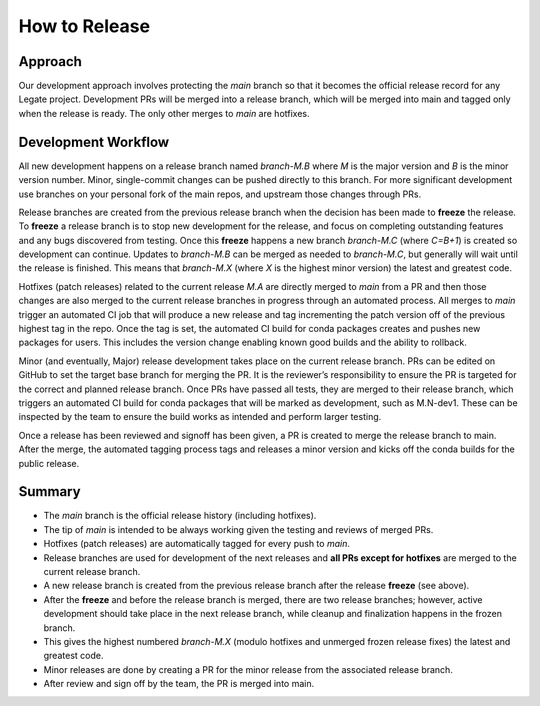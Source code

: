 How to Release
==============

Approach
--------

Our development approach involves protecting the `main` branch so that it
becomes the official release record for any Legate project. Development PRs will
be merged into a release branch, which will be merged into main and tagged only
when the release is ready. The only other merges to `main` are hotfixes.

Development Workflow
--------------------

All new development happens on a release branch named `branch-M.B` where `M` is
the major version and `B` is the minor version number. Minor, single-commit
changes can be pushed directly to this branch. For more significant development
use branches on your personal fork of the main repos, and upstream those changes
through PRs.

Release branches are created from the previous release branch when the decision
has been made to **freeze** the release. To **freeze** a release branch is to
stop new development for the release, and focus on completing outstanding
features and any bugs discovered from testing. Once this **freeze** happens a
new branch `branch-M.C` (where `C=B+1`) is created so development can continue.
Updates to `branch-M.B` can be merged as needed to `branch-M.C`, but generally
will wait until the release is finished. This means that `branch-M.X` (where `X`
is the highest minor version) the latest and greatest code.

Hotfixes (patch releases) related to the current release `M.A` are directly
merged to `main` from a PR and then those changes are also merged to the current
release branches in progress through an automated process. All merges to `main`
trigger an automated CI job that will produce a new release and tag incrementing
the patch version off of the previous highest tag in the repo. Once the tag is
set, the automated CI build for conda packages creates and pushes new packages
for users. This includes the version change enabling known good builds and the
ability to rollback.

Minor (and eventually, Major) release development takes place on the current
release branch. PRs can be edited on GitHub to set the target base branch for
merging the PR. It is the reviewer’s responsibility to ensure the PR is targeted
for the correct and planned release branch. Once PRs have passed all tests, they
are merged to their release branch, which triggers an automated CI build for
conda packages that will be marked as development, such as M.N-dev1. These can
be inspected by the team to ensure the build works as intended and perform
larger testing.

Once a release has been reviewed and signoff has been given, a PR is created to
merge the release branch to main. After the merge, the automated tagging process
tags and releases a minor version and kicks off the conda builds for the public
release.

Summary
-------

- The `main` branch is the official release history (including hotfixes).
- The tip of `main` is intended to be always working given the testing and
  reviews of merged PRs.
- Hotfixes (patch releases) are automatically tagged for every push to `main`.
- Release branches are used for development of the next releases and **all PRs
  except for hotfixes** are merged to the current release branch.
- A new release branch is created from the previous release branch after the
  release **freeze** (see above).
- After the **freeze** and before the release branch is merged, there are two
  release branches; however, active development should take place in the next
  release branch, while cleanup and finalization happens in the frozen branch.
- This gives the highest numbered `branch-M.X` (modulo hotfixes and unmerged
  frozen release fixes) the latest and greatest code.
- Minor releases are done by creating a PR for the minor release from the
  associated release branch.
- After review and sign off by the team, the PR is merged into main.
